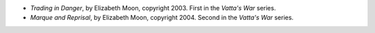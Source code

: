 .. title: Recent Reading: Elizabeth Moon
.. slug: elizabeth-moon
.. date: 2011-03-22 00:00:00 UTC-05:00
.. tags: recent reading,science fiction,military,trade
.. category: books/read/2011/03
.. link: 
.. description: 
.. type: text


.. role:: series(title-reference)

* `Trading in Danger`, by Elizabeth Moon, copyright 2003.
  First in the `Vatta's War`:series: series.

* `Marque and Reprisal`, by Elizabeth Moon, copyright 2004.
  Second in the `Vatta's War`:series: series.
